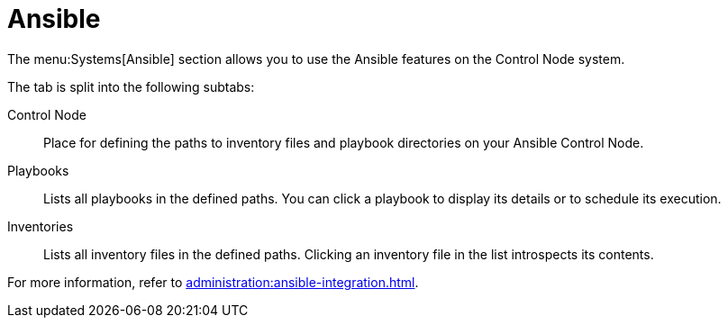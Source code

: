 [[ref-systems-sd-ansible]]
= Ansible

The menu:Systems[Ansible] section allows you to use the Ansible features on the Control Node system.

The tab is split into the following subtabs:

Control Node::
Place for defining the paths to inventory files and playbook directories on your Ansible Control Node.

Playbooks::
Lists all playbooks in the defined paths. You can click a playbook to display its details or to schedule its execution.

Inventories::
Lists all inventory files in the defined paths. Clicking an inventory file in the list introspects its contents.


For more information, refer to xref:administration:ansible-integration.adoc[].

